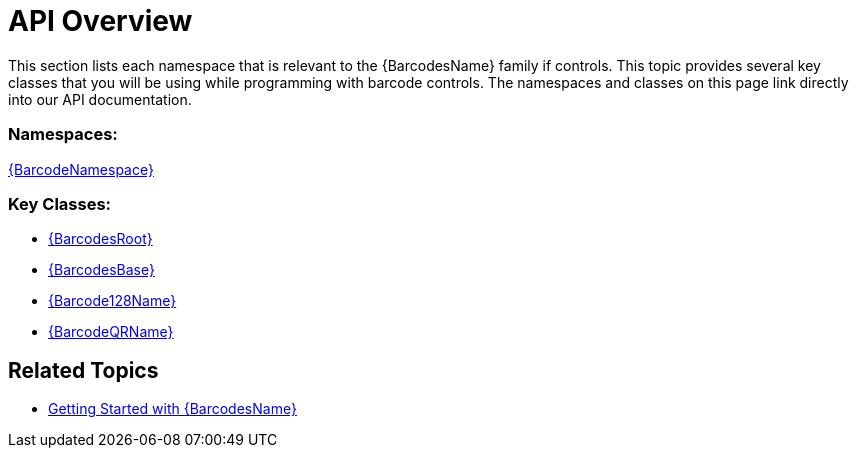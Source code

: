 ﻿////
|metadata|
{
    "name": "xambarcode-api-overview",
    "controlName": ["{BarcodesName}"],
    "tags": [],
    "guid": "e1fd6203-d9a9-46e5-b730-c094b03f7749",
    "buildFlags": [],
    "createdOn": "2015-09-23T20:38:36.4500317Z"
}
|metadata|
////

= API Overview

This section lists each namespace that is relevant to the {BarcodesName} family if controls. This topic provides several key classes that you will be using while programming with barcode controls. The namespaces and classes on this page link directly into our API documentation.
 
=== Namespaces:

link:{BarcodesLink}_namespace.html[{BarcodeNamespace}]
 
=== Key Classes:
 
* link:{BarcodesLink}.{BarcodesBase}.html[{BarcodesRoot}]
* link:{BarcodesLink}.{BarcodesBase}.html[{BarcodesBase}]
* link:{BarcodesLink}.{Barcode128Name}.html[{Barcode128Name}]
* link:{BarcodesLink}.{BarcodeQRName}.html[{BarcodeQRName}]

ifdef::xaml[]

* link:{BarcodesLink}.xamcode39barcode.html[XamCode39Barcode]
* link:{BarcodesLink}.xameanupcbarcode.html[XamEanUpcBarcode]
* link:{BarcodesLink}.xaminterleaved2of5barcode.html[XamInterleaved2Of5Barcode]
* link:{BarcodesLink}.xamgs1databarbarcode.html[XamGs1DataBarBarcode]
* link:{BarcodesLink}.xamintelligentmailbarcode.html[XamIntelligentMailBarcode]
* link:{BarcodesLink}.xamroyalmailbarcode.html[XamRoyalMailBarcode]
* link:{BarcodesLink}.xampdf417barcode.html[XamPdf417Barcode]
* link:{BarcodesLink}.xammaxicodebarcode.html[XamMaxiCodeBarcode]

endif::xaml[]

== Related Topics

* link:xambarcode-getting-started-with-xambarcode.html[Getting Started with {BarcodesName}]